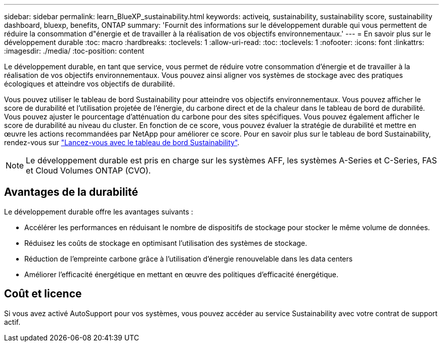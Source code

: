 ---
sidebar: sidebar 
permalink: learn_BlueXP_sustainability.html 
keywords: activeiq, sustainability, sustainability score, sustainability dashboard, bluexp, benefits, ONTAP 
summary: 'Fournit des informations sur le développement durable qui vous permettent de réduire la consommation d"énergie et de travailler à la réalisation de vos objectifs environnementaux.' 
---
= En savoir plus sur le développement durable
:toc: macro
:hardbreaks:
:toclevels: 1
:allow-uri-read: 
:toc: 
:toclevels: 1
:nofooter: 
:icons: font
:linkattrs: 
:imagesdir: ./media/
:toc-position: content


[role="lead"]
Le développement durable, en tant que service, vous permet de réduire votre consommation d'énergie et de travailler à la réalisation de vos objectifs environnementaux. Vous pouvez ainsi aligner vos systèmes de stockage avec des pratiques écologiques et atteindre vos objectifs de durabilité.

Vous pouvez utiliser le tableau de bord Sustainability pour atteindre vos objectifs environnementaux. Vous pouvez afficher le score de durabilité et l'utilisation projetée de l'énergie, du carbone direct et de la chaleur dans le tableau de bord de durabilité. Vous pouvez ajuster le pourcentage d'atténuation du carbone pour des sites spécifiques. Vous pouvez également afficher le score de durabilité au niveau du cluster. En fonction de ce score, vous pouvez évaluer la stratégie de durabilité et mettre en œuvre les actions recommandées par NetApp pour améliorer ce score. Pour en savoir plus sur le tableau de bord Sustainability, rendez-vous sur link:get_started_sustainability_dashboard.html["Lancez-vous avec le tableau de bord Sustainability"].


NOTE: Le développement durable est pris en charge sur les systèmes AFF, les systèmes A-Series et C-Series, FAS et Cloud Volumes ONTAP (CVO).



== Avantages de la durabilité

Le développement durable offre les avantages suivants :

* Accélérer les performances en réduisant le nombre de dispositifs de stockage pour stocker le même volume de données.
* Réduisez les coûts de stockage en optimisant l'utilisation des systèmes de stockage.
* Réduction de l'empreinte carbone grâce à l'utilisation d'énergie renouvelable dans les data centers
* Améliorer l'efficacité énergétique en mettant en œuvre des politiques d'efficacité énergétique.




== Coût et licence

Si vous avez activé AutoSupport pour vos systèmes, vous pouvez accéder au service Sustainability avec votre contrat de support actif.
